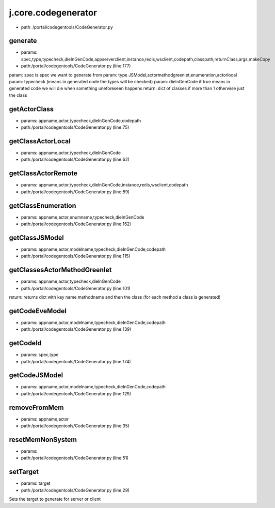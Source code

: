 
j.core.codegenerator
====================


* path: /portal/codegentools/CodeGenerator.py


generate
--------


* params: spec,type,typecheck,dieInGenCode,appserverclient,instance,redis,wsclient,codepath,classpath,returnClass,args,makeCopy
* path:/portal/codegentools/CodeGenerator.py (line:177)


param: spec is spec we want to generate from
param: type JSModel,actormethodgreenlet,enumeration,actorlocal
param: typecheck (means in generated code the types will be checked)
param: dieInGenCode  if true means in generated code we will die when something uneforeseen happens
return: dict of classes if more than 1 otherwise just the class


getActorClass
-------------


* params: appname,actor,typecheck,dieInGenCode,codepath
* path:/portal/codegentools/CodeGenerator.py (line:75)




getClassActorLocal
------------------


* params: appname,actor,typecheck,dieInGenCode
* path:/portal/codegentools/CodeGenerator.py (line:62)




getClassActorRemote
-------------------


* params: appname,actor,typecheck,dieInGenCode,instance,redis,wsclient,codepath
* path:/portal/codegentools/CodeGenerator.py (line:89)


getClassEnumeration
-------------------


* params: appname,actor,enumname,typecheck,dieInGenCode
* path:/portal/codegentools/CodeGenerator.py (line:162)




getClassJSModel
---------------


* params: appname,actor,modelname,typecheck,dieInGenCode,codepath
* path:/portal/codegentools/CodeGenerator.py (line:115)




getClassesActorMethodGreenlet
-----------------------------


* params: appname,actor,typecheck,dieInGenCode
* path:/portal/codegentools/CodeGenerator.py (line:101)


return: returns dict with key name methodname and then the class (for each method a class is generated)


getCodeEveModel
---------------


* params: appname,actor,modelname,typecheck,dieInGenCode,codepath
* path:/portal/codegentools/CodeGenerator.py (line:139)




getCodeId
---------


* params: spec,type
* path:/portal/codegentools/CodeGenerator.py (line:174)


getCodeJSModel
--------------


* params: appname,actor,modelname,typecheck,dieInGenCode,codepath
* path:/portal/codegentools/CodeGenerator.py (line:129)




removeFromMem
-------------


* params: appname,actor
* path:/portal/codegentools/CodeGenerator.py (line:35)


resetMemNonSystem
-----------------


* params:
* path:/portal/codegentools/CodeGenerator.py (line:51)


setTarget
---------


* params: target
* path:/portal/codegentools/CodeGenerator.py (line:29)


Sets the target to generate for server or client


